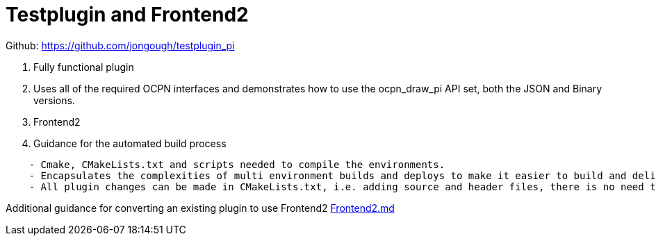 = Testplugin and Frontend2

Github: https://github.com/jongough/testplugin_pi

. Fully functional plugin
. Uses all of the required OCPN interfaces and demonstrates how to use
the ocpn_draw_pi API set, both the JSON and Binary versions.
. Frontend2
. Guidance for the automated build process

----
    - Cmake, CMakeLists.txt and scripts needed to compile the environments.
    - Encapsulates the complexities of multi environment builds and deploys to make it easier to build and deliver plugins
    - All plugin changes can be made in CMakeLists.txt, i.e. adding source and header files, there is no need to modify the other build files
----

Additional guidance for converting an existing plugin to use Frontend2
https://github.com/rgleason/testplugin_pi/blob/updates/Frontend2.md[Frontend2.md]
